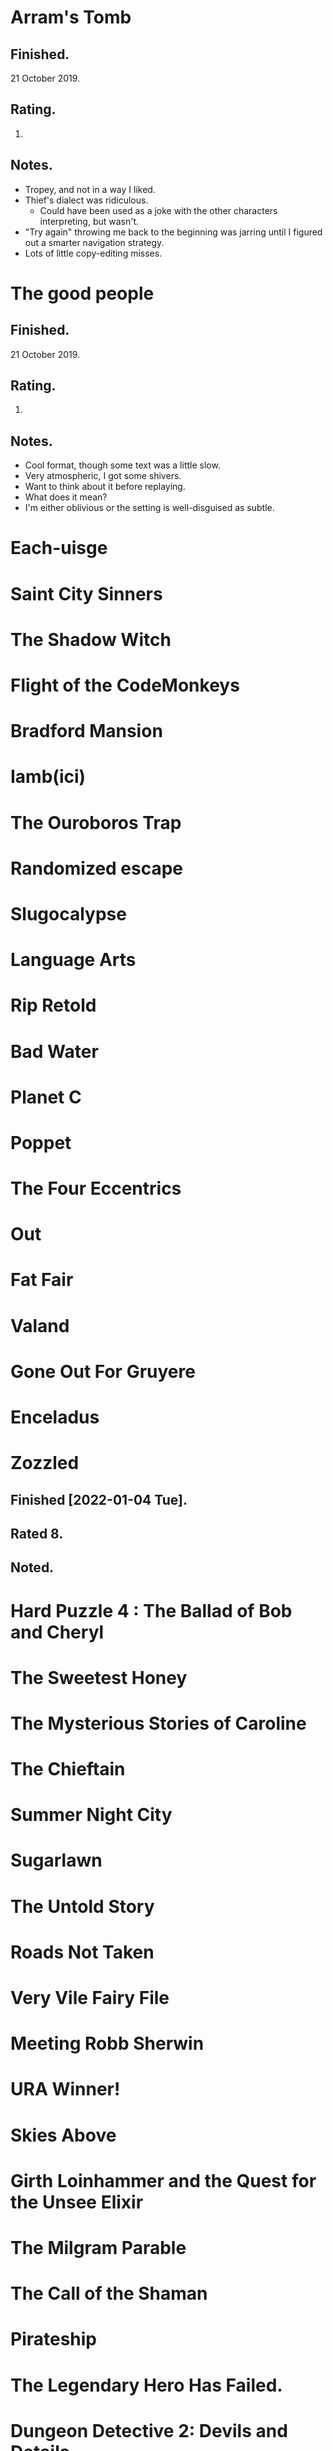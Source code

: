 * Arram's Tomb

** Finished.

   21 October 2019.

** Rating.

   3.

** Notes.

   * Tropey, and not in a way I liked.
   * Thief's dialect was ridiculous.
     * Could have been used as a joke with the other characters interpreting,
       but wasn't.
   * "Try again" throwing me back to the beginning was jarring until I figured
     out a smarter navigation strategy.
   * Lots of little copy-editing misses.

* The good people

** Finished.

   21 October 2019.

** Rating.

   9.

** Notes.

   * Cool format, though some text was a little slow.
   * Very atmospheric, I got some shivers.
   * Want to think about it before replaying.
   * What does it mean?
   * I'm either oblivious or the setting is well-disguised as subtle.

* Each-uisge
* Saint City Sinners
* The Shadow Witch
* Flight of the CodeMonkeys
* Bradford Mansion
* Iamb(ici)
* The Ouroboros Trap
* Randomized escape
* Slugocalypse
* Language Arts
* Rip Retold
* Bad Water
* Planet C
* Poppet
* The Four Eccentrics
* Out
* Fat Fair
* Valand
* Gone Out For Gruyere
* Enceladus
* Zozzled
** Finished [2022-01-04 Tue].
** Rated 8.
** Noted.

* Hard Puzzle 4 : The Ballad of Bob and Cheryl
* The Sweetest Honey
* The Mysterious Stories of Caroline
* The Chieftain
* Summer Night City
* Sugarlawn
* The Untold Story
* Roads Not Taken
* Very Vile Fairy File
* Meeting Robb Sherwin
* URA Winner!
* Skies Above
* Girth Loinhammer and the Quest for the Unsee Elixir
* The Milgram Parable
* The Call of the Shaman
* Pirateship
* The Legendary Hero Has Failed.
* Dungeon Detective 2: Devils and Details
* Faerethia
* Treasure Hunt in the Amazon
* robotsexpartymurder
* ALICE BLUE
* the secret of vegibal island
* Pas De Deux
* Lucerne
* Jon Doe – Wildcard Nucleus
* Extreme Omnivore: Text Edition
* Mental Entertainment
* Chuk and the Arena
* Clusterflux
* For the Cats
* The House on Sycamore Lane
* For the Moon Never Beams
* Old Jim's Convenience Store
* Frenemies
* Remedial Witchcraft
* Dull Grey
* Winter Break at Hogwarts
* Eye Contact
* Break Stuff
* Night Guard / Morning Star
* Flygskam Simulator
* Abandon Them
* Limerick Heist
* Black Sheep
* Eldritch Everyday: The Third Eye
* Heretic's Hope
* Let's Play: Ancient Greek Punishment: The Text Adventure
* A Blue Like No Other
* Turandot
* Skybreak!
* Río Alto: forgotten memories
* Under the Sea
* De Novo
* Truck Quest
* The Surprise
* Citizen of Nowhere
* Ocean Beach
* Island in the Storm

